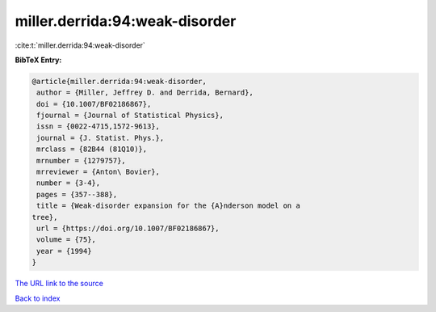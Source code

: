 miller.derrida:94:weak-disorder
===============================

:cite:t:`miller.derrida:94:weak-disorder`

**BibTeX Entry:**

.. code-block:: bibtex

   @article{miller.derrida:94:weak-disorder,
    author = {Miller, Jeffrey D. and Derrida, Bernard},
    doi = {10.1007/BF02186867},
    fjournal = {Journal of Statistical Physics},
    issn = {0022-4715,1572-9613},
    journal = {J. Statist. Phys.},
    mrclass = {82B44 (81Q10)},
    mrnumber = {1279757},
    mrreviewer = {Anton\ Bovier},
    number = {3-4},
    pages = {357--388},
    title = {Weak-disorder expansion for the {A}nderson model on a
   tree},
    url = {https://doi.org/10.1007/BF02186867},
    volume = {75},
    year = {1994}
   }

`The URL link to the source <ttps://doi.org/10.1007/BF02186867}>`__


`Back to index <../By-Cite-Keys.html>`__
